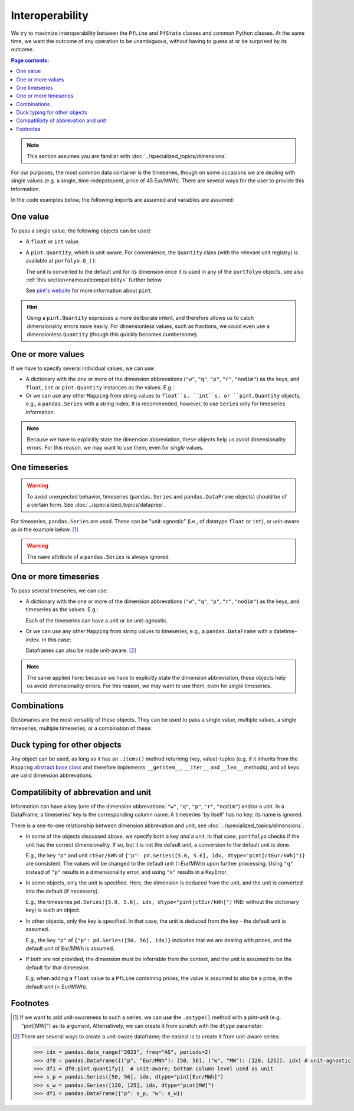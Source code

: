 ================
Interoperability
================

We try to maximize interoperability between the ``PfLine`` and ``PfState`` classes and common Python classes. At the same time, we want the outcome of any operation to be unambiguous, without having to guess at or be surprised by its outcome.

.. contents:: Page contents:
   :depth: 2
   :local:


.. note:: This section assumes you are familiar with :doc:`../specialized_topics/dimensions`

For our purposes, the most common data container is the timeseries, though on some occasions we are dealing with single values (e.g. a single, time-indepstopent, price of 45 Eur/MWh). There are several ways for the user to provide this information.

In the code examples below, the following imports are assumed and variables are assumed:

.. exec_code::
   
   import portfolyo as pf
   import pandas as pd
   idx = pd.date_range("2023", freq="AS", periods=2)

---------
One value
---------

To pass a single value, the following objects can be used:

* A ``float`` or ``int`` value.

* A ``pint.Quantity``, which is unit-aware. For convenience, the ``Quantity`` class (with the relevant unit registry) is available at ``porfolyo.Q_()``:

  .. exec_code::
      
     # --- hide: start ---
     import portfolyo as pf
     print(repr(pf.Q_(50, "Eur/MWh")))
     # --- hide: stop ---
     pf.Q_(50, "Eur/MWh")
     
  The unit is converted to the default unit for its dimension once it is used in any of the ``portfolyo`` objects, see also :ref:`this section<nameunitcompatibility>` further below.
  
  See `pint's website <https://pint.readthedocs.io>`_ for more information about ``pint``.

.. hint:: Using a ``pint.Quantity`` expresses a more deliberate intent, and therefore allows us to catch dimensionality errors more easily. For dimensionless values, such as fractions, we could even use a dimensionless ``Quantity`` (though this quickly becomes cumbersome).

------------------
One or more values
------------------

If we have to specify several individual values, we can use:

* A dictionary with the one or more of the dimension abbrevations (``"w"``, ``"q"``, ``"p"``, ``"r"``, ``"nodim"``) as the keys, and ``float``, ``int`` or ``pint.Quantity`` instances as the values. E.g.:

  .. exec_code::
     
     # --- hide: start ---
     import portfolyo as pf
     import pandas as pd
     # --- hide: stop ---
     {"p": 50.0, "w": pf.Q_(120, 'MW')}
     # --- hide: start ---
     print(repr({"p": 50.0, "w": pf.Q_(120.0, 'MW')}))

* Or we can use any other ``Mapping`` from string values to ``float``s, ``int``s, or ``pint.Quantity`` objects, e.g., a ``pandas.Series`` with a string index. It is recommended, however, to use ``Series`` only for timeseries information.

.. note:: Because we have to explicitly state the dimension abbreviation, these objects help us avoid dimensionality errors. For this reason, we may want to use them, even for *single* values.
  
.. _singletimeseries:

--------------
One timeseries
--------------

.. warning:: To avoid unexpected behavior, timeseries (``pandas.Series`` and ``pandas.DataFrame`` objects) should be of a certain form. See :doc:`../specialized_topics/dataprep`.

For timeseries, ``pandas.Series`` are used. These can be "unit-agnostic" (i.e., of datatype ``float`` or ``int``), or unit-aware as in the example below. [#ts]_

.. exec_code::
   
   # --- hide: start ---
   import portfolyo as pf 
   import pandas as pd
   idx = pd.date_range("2023", freq="AS", periods=2)
   # --- hide: stop ---
   pd.Series([50, 56.0], idx, dtype="pint[Eur/MWh]")  # unit-aware
   # --- hide: start ---
   print(repr(pd.Series([50, 56.0], idx, dtype="pint[Eur/MWh]")))

.. warning:: The ``name`` attribute of a ``pandas.Series`` is always ignored.

----------------------
One or more timeseries
----------------------

To pass several timeseries, we can use:

* A dictionary with the one or more of the dimension abbrevations (``"w"``, ``"q"``, ``"p"``, ``"r"``, ``"nodim"``) as the keys, and timeseries as the values. E.g.:

  .. exec_code::

     # --- hide: start ---
     import portfolyo as pf 
     import pandas as pd
     idx = pd.date_range("2023", freq="AS", periods=2)
     # --- hide: stop ---
     {"p": pd.Series([50, 56], idx), "w": pd.Series([120, 125], idx, dtype="pint[MW]")}
     # --- hide: start ---
     print(repr({"p": pd.Series([50, 56.0], idx), "w": pd.Series([120, 125.0], idx, dtype="pint[MW]")}))
    
  Each of the timeseries can have a unit or be unit-agnostic.

* Or we can use any other ``Mapping`` from string values to timeseries, e.g., a ``pandas.DataFrame`` with a datetime-index. In this case:

  .. exec_code::
    
     # --- hide: start ---
     import portfolyo as pf 
     import pandas as pd
     idx = pd.date_range("2023", freq="AS", periods=2)
     # --- hide: stop ---
     pd.DataFrame({"p": [50, 56], "w": [120, 125]}, idx)
     # --- hide: start ---
     print(repr(pd.DataFrame({"p": [50, 56.0], "w": [120, 125.0]}, idx)))

  Dataframes can also be made unit-aware. [#df]_

.. note:: The same applied here: because we have to explicitly state the dimension abbreviation, these objects help us avoid dimensionality errors. For this reason, we may want to use them, even for *single* timeseries.
  
------------
Combinations
------------

Dictionaries are the most versatily of these objects. They can be used to pass a single value, multiple values, a single timeseries, multiple timeseries, or a combination of these:

.. exec_code::
    
   # --- hide: start ---
   import portfolyo as pf 
   import pandas as pd
   idx = pd.date_range("2023", freq="AS", periods=2)
   # --- hide: stop ---
   d1 = {"p": 50}
   d2 = {"p": 50, "w": 120}
   d3 = {"p": pd.Series([50, 56], idx)}
   d4 = {"p": pd.Series([50, 56], idx), "w": pd.Series([120, 125], idx)}
   d5 = {"p": pd.Series([50, 56], idx), "w": 120}
    

.. _ducktyping:

-----------------------------
Duck typing for other objects
-----------------------------

Any object can be used, as long as it has an ``.items()`` method returning (key, value)-tuples (e.g. if it inherits from the ``Mapping`` `abstract base class <https://docs.python.org/3/library/collections.abc.html#collections.abc.Mapping>`_ and therefore implements ``__getitem__``, ``__iter__`` and ``__len__`` methods), and all keys are valid dimension abbrevations.

.. _nameunitcompatibility:

-------------------------------------
Compatilibity of abbrevation and unit
-------------------------------------

Information can have a key (one of the dimension abbrevations: ``"w"``, ``"q"``, ``"p"``, ``"r"``, ``"nodim"``) and/or a unit. In a DataFrame, a timeseries' key is the corresponding column name. A timeseries 'by itself' has no key; its name is ignored.

There is a one-to-one relationship between dimension abbrevation and unit; see :doc:`../specialized_topics/dimensions`.

* In some of the objects discussed above, we specify both a key *and* a unit. In that case, ``portfolyo`` checks if the unit has the correct dimensionality. If so, but it is not the default unit, a conversion to the default unit is done. 

  E.g., the key ``"p"`` and unit ``ctEur/kWh`` of ``{"p": pd.Series([5.0, 5.6], idx, dtype="pint[ctEur/kWh]")}`` are consistent. The values will be changed to the default unit (=Eur/MWh) upon further processing. Using ``"q"`` instead of ``"p"`` results in a dimensionality error, and using ``"x"`` results in a KeyError.

* In some objects, only the unit is specified. Here, the dimension is deduced from the unit, and the unit is converted into the default (if necessary). 

  E.g., the timeseries ``pd.Series([5.0, 5.6], idx, dtype="pint[ctEur/kWh]")`` (NB: without the dictionary key) is such an object.

* In other objects, only the key is specified. In that case, the unit is deduced from the key - the default unit is assumed. 

  E.g., the key ``"p"`` of ``{"p": pd.Series([50, 56], idx)}`` indicates that we are dealing with prices, and the default unit of Eur/MWh is assumed.

* If both are not provided, the dimension must be inferrable from the context, and the unit is assumed to be the default for that dimension. 

  E.g. when adding a ``float`` value to a ``PfLine`` containing prices, the value is assumed to also be a price, in the default unit (= Eur/MWh).


---------
Footnotes
---------

.. [#ts]
    
   If we want to add unit-awareness to such a series, we can use the ``.astype()`` method with a pint-unit (e.g. "pint[MW]") as its argument. Alternatively, we can create it from scratch with the ``dtype`` parameter:

   .. code-block:: python 
       :emphasize-lines: 1,7

       >>> idx = pandas.date_range("2023", freq="AS", periods=2)
       >>> s0 = pandas.Series([50, 56], idx)  # unit-agnostic
       >>> s1 = s0.astype("pint[Eur/MWh]")  # unit-aware
       >>> s2 = pandas.Series([50, 56], idx, dtype="pint[Eur/MWh]")  # unit-aware
       >>> s1  # s2 is the same
       2023-01-01    50.0
       2024-01-01    56.0
       Freq: AS-JAN, dtype: pint[Eur/MWh]

.. [#df]

   There are several ways to create a unit-aware dataframe; the easiest is to create it from unit-aware series:

   .. code-block:: python
          
      >>> idx = pandas.date_range("2023", freq="AS", periods=2)
      >>> df0 = pandas.DataFrame({("p", "Eur/MWh"): [50, 56], ("w", "MW"): [120, 125]}, idx) # unit-agnostic
      >>> df1 = df0.pint.quantify()  # unit-aware; bottom column level used as unit
      >>> s_p = pandas.Series([50, 56], idx, dtype="pint[Eur/MWh]")
      >>> s_w = pandas.Series([120, 125], idx, dtype="pint[MW]")
      >>> df1 = pandas.DataFrame({"p": s_p, "w": s_w})